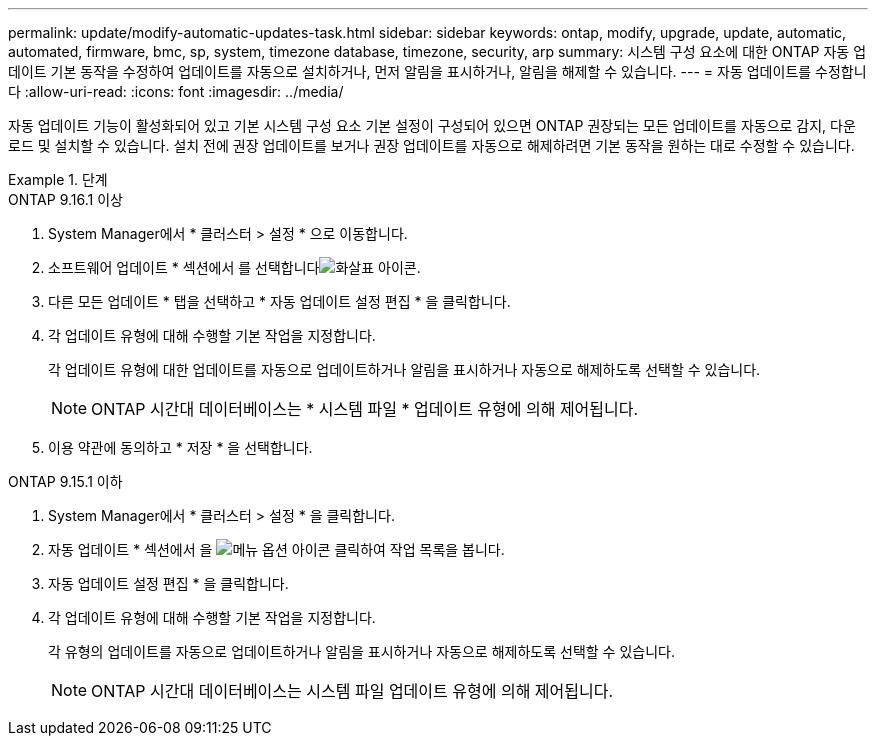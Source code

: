 ---
permalink: update/modify-automatic-updates-task.html 
sidebar: sidebar 
keywords: ontap, modify, upgrade, update, automatic, automated, firmware, bmc, sp, system, timezone database, timezone, security, arp 
summary: 시스템 구성 요소에 대한 ONTAP 자동 업데이트 기본 동작을 수정하여 업데이트를 자동으로 설치하거나, ​​먼저 알림을 표시하거나, 알림을 해제할 수 있습니다. 
---
= 자동 업데이트를 수정합니다
:allow-uri-read: 
:icons: font
:imagesdir: ../media/


[role="lead"]
자동 업데이트 기능이 활성화되어 있고 기본 시스템 구성 요소 기본 설정이 구성되어 있으면 ONTAP 권장되는 모든 업데이트를 자동으로 감지, 다운로드 및 설치할 수 있습니다.  설치 전에 권장 업데이트를 보거나 권장 업데이트를 자동으로 해제하려면 기본 동작을 원하는 대로 수정할 수 있습니다.

.단계
[role="tabbed-block"]
====
.ONTAP 9.16.1 이상
--
. System Manager에서 * 클러스터 > 설정 * 으로 이동합니다.
. 소프트웨어 업데이트 * 섹션에서 를 선택합니다image:icon_arrow.gif["화살표 아이콘"].
. 다른 모든 업데이트 * 탭을 선택하고 * 자동 업데이트 설정 편집 * 을 클릭합니다.
. 각 업데이트 유형에 대해 수행할 기본 작업을 지정합니다.
+
각 업데이트 유형에 대한 업데이트를 자동으로 업데이트하거나 알림을 표시하거나 자동으로 해제하도록 선택할 수 있습니다.

+

NOTE: ONTAP 시간대 데이터베이스는 * 시스템 파일 * 업데이트 유형에 의해 제어됩니다.

. 이용 약관에 동의하고 * 저장 * 을 선택합니다.


--
.ONTAP 9.15.1 이하
--
. System Manager에서 * 클러스터 > 설정 * 을 클릭합니다.
. 자동 업데이트 * 섹션에서 을 image:icon_kabob.gif["메뉴 옵션 아이콘"] 클릭하여 작업 목록을 봅니다.
. 자동 업데이트 설정 편집 * 을 클릭합니다.
. 각 업데이트 유형에 대해 수행할 기본 작업을 지정합니다.
+
각 유형의 업데이트를 자동으로 업데이트하거나 알림을 표시하거나 자동으로 해제하도록 선택할 수 있습니다.

+

NOTE: ONTAP 시간대 데이터베이스는 시스템 파일 업데이트 유형에 의해 제어됩니다.



--
====